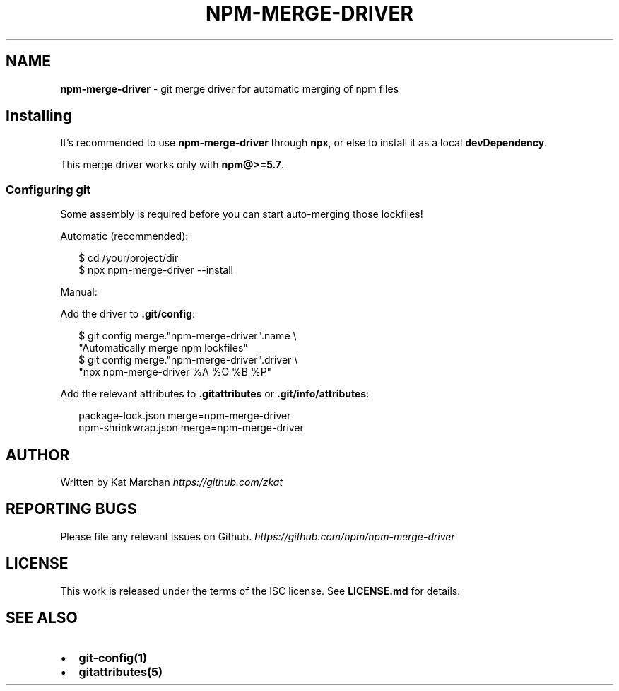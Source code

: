 .TH "NPM\-MERGE\-DRIVER" "1" "December 2017" "npm-merge-driver@0.0.0" "User Commands"
.SH "NAME"
\fBnpm-merge-driver\fR \- git merge driver for automatic merging of npm files
.SH Installing
.P
It's recommended to use \fBnpm\-merge\-driver\fP through \fBnpx\fP, or else to install it
as a local \fBdevDependency\fP\|\.
.P
This merge driver works only with \fBnpm@>=5\.7\fP\|\.
.SS Configuring git
.P
Some assembly is required before you can start auto\-merging those lockfiles!
.P
Automatic (recommended):
.P
.RS 2
.nf
$ cd /your/project/dir
$ npx npm\-merge\-driver \-\-install
.fi
.RE
.P
Manual:
.P
Add the driver to \fB\|\.git/config\fP:
.P
.RS 2
.nf
$ git config merge\."npm\-merge\-driver"\.name \\
    "Automatically merge npm lockfiles"
$ git config merge\."npm\-merge\-driver"\.driver \\
    "npx npm\-merge\-driver %A %O %B %P"
.fi
.RE
.P
Add the relevant attributes to \fB\|\.gitattributes\fP or \fB\|\.git/info/attributes\fP:
.P
.RS 2
.nf
package\-lock\.json merge=npm\-merge\-driver
npm\-shrinkwrap\.json merge=npm\-merge\-driver
.fi
.RE
.SH AUTHOR
.P
Written by Kat Marchan \fIhttps://github\.com/zkat\fR
.SH REPORTING BUGS
.P
Please file any relevant issues on Github\. \fIhttps://github\.com/npm/npm\-merge\-driver\fR
.SH LICENSE
.P
This work is released under the terms of the ISC license\. See \fBLICENSE\.md\fP for details\.
.SH SEE ALSO
.RS 0
.IP \(bu 2
\fBgit\-config(1)\fP
.IP \(bu 2
\fBgitattributes(5)\fP

.RE


